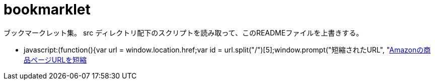 = bookmarklet

ブックマークレット集。
src ディレクトリ配下のスクリプトを読み取って、このREADMEファイルを上書きする。

// START //
* javascript:(function(){var url = window.location.href;var id = url.split("/")[5];window.prompt("短縮されたURL", "https://www.amazon.co.jp/gp/product/"+id);})()[Amazonの商品ページURLを短縮]
